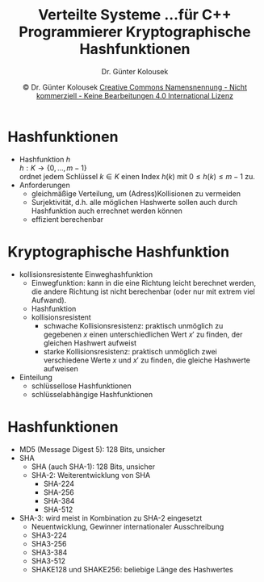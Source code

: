 #+TITLE: Verteilte Systeme \linebreak \small...für C++ Programmierer \hfill Kryptographische Hashfunktionen
#+AUTHOR: Dr. Günter Kolousek
#+DATE: \copy Dr. Günter Kolousek \hspace{12ex} [[http://creativecommons.org/licenses/by-nc-nd/4.0/][Creative Commons Namensnennung - Nicht kommerziell - Keine Bearbeitungen 4.0 International Lizenz]]

#+OPTIONS: H:1 toc:nil
#+LATEX_CLASS: beamer
#+LATEX_CLASS_OPTIONS: [presentation]
#+BEAMER_THEME: Execushares
#+COLUMNS: %45ITEM %10BEAMER_ENV(Env) %10BEAMER_ACT(Act) %4BEAMER_COL(Col) %8BEAMER_OPT(Opt)

#+LATEX_HEADER:\usepackage{pgfpages}
# +LATEX_HEADER:\pgfpagesuselayout{2 on 1}[a4paper,border shrink=5mm]u
# +LATEX: \mode<handout>{\setbeamercolor{background canvas}{bg=black!5}}
#+LATEX_HEADER:\usepackage{xspace}
#+LATEX: \newcommand{\cpp}{C++\xspace}

* Hashfunktionen
- Hashfunktion $h$ \\
  $h: K \to \{0,\ldots,m-1\}$ \\
  ordnet jedem Schlüssel $k \in K$ einen Index
  $h(k)$ mit $0 \leq h(k) \leq m-1$
  zu.
- Anforderungen
  - gleichmäßige Verteilung, um (Adress)Kollisionen zu vermeiden
  - Surjektivität, d.h. alle möglichen Hashwerte sollen auch
    durch Hashfunktion auch errechnet werden können
  - effizient berechenbar

* Kryptographische Hashfunktion
\vspace{1em}
- kollisionsresistente Einweghashfunktion
  - Einwegfunktion: kann in die eine Richtung leicht berechnet werden, die
    andere Richtung ist nicht berechenbar (oder nur mit extrem viel Aufwand).
  - Hashfunktion
  - kollisionsresistent
    - schwache Kollisionsresistenz: praktisch unmöglich zu gegebenen $x$ einen
      unterschiedlichen Wert $x'$ zu finden, der gleichen Hashwert aufweist
    - starke Kollisionsresistenz: praktisch unmöglich zwei verschiedene Werte
      $x$ und $x'$ zu finden, die gleiche Hashwerte aufweisen
- Einteilung
  - schlüssellose Hashfunktionen
  - schlüsselabhängige Hashfunktionen
    
* Hashfunktionen
\vspace{1em}
- MD5 (Message Digest 5): 128 Bits, unsicher
- SHA
  - SHA (auch SHA-1): 128 Bits, unsicher
  - SHA-2: Weiterentwicklung von SHA
    - SHA-224
    - SHA-256
    - SHA-384
    - SHA-512
- SHA-3: wird meist in Kombination zu SHA-2 eingesetzt
  - Neuentwicklung, Gewinner internationaler Ausschreibung
  - SHA3-224
  - SHA3-256
  - SHA3-384
  - SHA3-512
  - SHAKE128 und SHAKE256: beliebige Länge des Hashwertes
